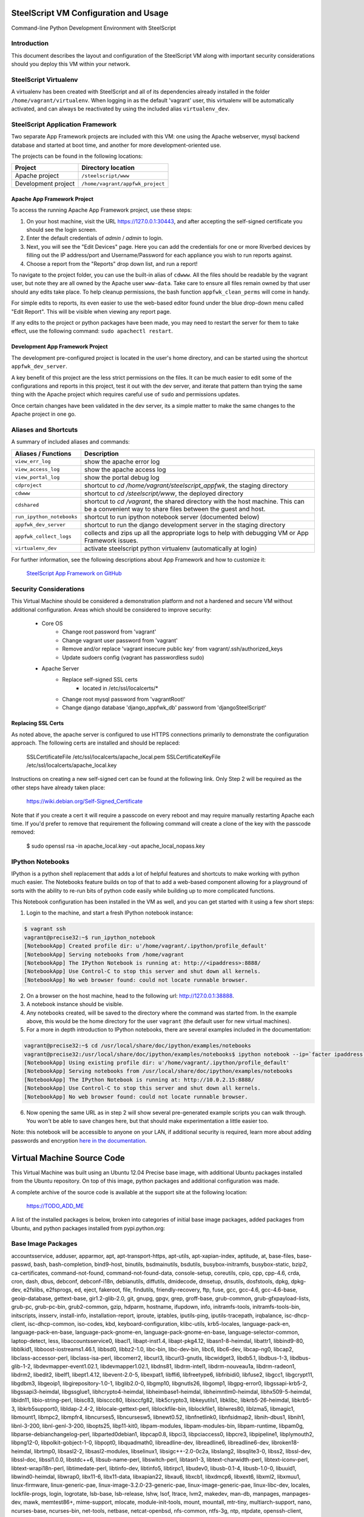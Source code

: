 SteelScript VM Configuration and Usage
======================================

Command-line Python Development Environment with SteelScript


Introduction
------------

This document describes the layout and configuration of the SteelScript VM
along with important security considerations should you deploy this VM
within your network.


SteelScript Virtualenv
----------------------

A virtualenv has been created with SteelScript and all of its dependencies
already installed in the folder ``/home/vagrant/virtualenv``.  When logging in
as the default 'vagrant' user, this virtualenv will be automatically activated,
and can always be reactivated by using the included alias ``virtualenv_dev``.


SteelScript Application Framework
---------------------------------

Two separate App Framework projects are included with this VM: one using the
Apache webserver, mysql backend database and started at boot time, and another
for more development-oriented use.

The projects can be found in the following locations:

===================== =====================================
Project               Directory location
===================== =====================================
Apache project        ``/steelscript/www``
Development project   ``/home/vagrant/appfwk_project``
===================== =====================================


Apache App Framework Project
^^^^^^^^^^^^^^^^^^^^^^^^^^^^

To access the running Apache App Framework project, use these steps:

1. On your host machine, visit the URL
   `https://127.0.0.1:30443 <https://127.0.0.1:30443>`_, and after accepting
   the self-signed certificate you should see the login screen.
2. Enter the default credentials of `admin` / `admin` to login.
3. Next, you will see the "Edit Devices" page.  Here you can add the
   credentials for one or more Riverbed devices by filling out the IP
   address/port and Username/Password for each appliance you wish
   to run reports against.
4. Choose a report from the "Reports" drop down list, and run a report!

To navigate to the project folder, you can use the built-in alias of
``cdwww``.  All the files should be readable by the vagrant user,
but note they are all owned by the Apache user ``www-data``.  Take care
to ensure all files remain owned by that user should any edits take place.
To help cleanup permissions, the bash function ``appfwk_clean_perms`` will
come in handy.

For simple edits to reports, its even easier to use the web-based editor
found under the blue drop-down menu called "Edit Report". This will
be visible when viewing any report page.

If any edits to the project or python packages have been made, you may need to
restart the server for them to take effect, use the following command:
``sudo apachectl restart``.


Development App Framework Project
^^^^^^^^^^^^^^^^^^^^^^^^^^^^^^^^^

The development pre-configured project is located in the user's home directory,
and can be started using the shortcut ``appfwk_dev_server``.

A key benefit of this project are the less strict permissions on the files.  It
can be much easier to edit some of the configurations and reports in this
project, test it out with the dev server, and iterate that pattern than trying
the same thing with the Apache project which requires careful use of ``sudo``
and permissions updates.

Once certain changes have been validated in the dev server, its a simple matter
to make the same changes to the Apache project in one go.


Aliases and Shortcuts
---------------------

A summary of included aliases and commands:

========================= ==========================================================================
Aliases / Functions       Description
========================= ==========================================================================
``view_err_log``          show the apache error log
``view_access_log``       show the apache access log
``view_portal_log``       show the portal debug log

``cdproject``             shortcut to `cd /home/vagrant/steelscript_appfwk`, the staging directory
``cdwww``                 shortcut to `cd /steelscript/www`, the deployed directory
``cdshared``              shortcut to `cd /vagrant`, the shared directory with the host machine.
                          This can be a convenient way to share files between the guest and host.

``run_ipython_notebooks`` shortcut to run ipython notebook server (documented below)
``appfwk_dev_server``     shortcut to run the django development server in the staging directory
``appfwk_collect_logs``   collects and zips up all the appropriate logs to help with
                          debugging VM or App Framework issues.

``virtualenv_dev``        activate steelscript python virtualenv (automatically at login)
========================= ==========================================================================

For further information, see the following descriptions about App Framework and how to
customize it:

    `SteelScript App Framework on GitHub <https://github.com/riverbed/steelscript-app-fmwk>`_


Security Considerations
-----------------------

This Virtual Machine should be considered a demonstration platform and not a
hardened and secure VM without additional configuration.  Areas which should be
considered to improve security:

   - Core OS
      - Change root password from 'vagrant'
      - Change vagrant user password from 'vagrant'
      - Remove and/or replace 'vagrant insecure public key' from
        vagrant/.ssh/authorized_keys
      - Update sudoers config (vagrant has passwordless sudo)
   - Apache Server
      - Replace self-signed SSL certs
          - located in /etc/ssl/localcerts/*
      - Change root mysql password from 'vagrantRoot!'
      - Change django database 'django_appfwk_db' password from
        'djangoSteelScript!'


Replacing SSL Certs
^^^^^^^^^^^^^^^^^^^

As noted above, the apache server is configured to use HTTPS connections
primarily to demonstrate the configuration approach.  The following certs are
installed and should be replaced:

    SSLCertificateFile      /etc/ssl/localcerts/apache_local.pem
    SSLCertificateKeyFile   /etc/ssl/localcerts/apache_local.key

Instructions on creating a new self-signed cert can be found at the following
link.  Only Step 2 will be required as the other steps have already taken
place:

    https://wiki.debian.org/Self-Signed_Certificate

Note that if you create a cert it will require a passcode on every reboot and
may require manually restarting Apache each time. If you'd prefer to remove
that requirement the following command will create a clone of the key with the
passcode removed:

    $ sudo openssl rsa -in apache_local.key -out apache_local_nopass.key


IPython Notebooks
-----------------

IPython is a python shell replacement that adds a lot of helpful features
and shortcuts to make working with python much easier.  The Notebooks feature
builds on top of that to add a web-based component allowing for a playground
of sorts with the ability to re-run bits of python code easily while building
up to more complicated functions.

This Notebook configuration has been installed in the VM as well, and you can
get started with it using a few short steps:

1. Login to the machine, and start a fresh IPython notebook instance:

.. code-block:: console

        $ vagrant ssh
        vagrant@precise32:~$ run_ipython_notebook
        [NotebookApp] Created profile dir: u'/home/vagrant/.ipython/profile_default'
        [NotebookApp] Serving notebooks from /home/vagrant
        [NotebookApp] The IPython Notebook is running at: http://<ipaddress>:8888/
        [NotebookApp] Use Control-C to stop this server and shut down all kernels.
        [NotebookApp] No web browser found: could not locate runnable browser.

2. On a browser on the host machine, head to the following url:
   `http://127.0.0.1:38888 <http://127.0.0.1:38888>`_.
3. A notebook instance should be visible.
4. Any notebooks created, will be saved to the directory where the command was
   started from.  In the example above, this would be the home directory for
   the user ``vagrant`` (the default user for new virtual machines).
5. For a more in depth introduction to IPython notebooks, there are several
   examples included in the documentation:

.. code-block:: console

        vagrant@precise32:~$ cd /usr/local/share/doc/ipython/examples/notebooks
        vagrant@precise32:/usr/local/share/doc/ipython/examples/notebooks$ ipython notebook --ip=`facter ipaddress`
        [NotebookApp] Using existing profile dir: u'/home/vagrant/.ipython/profile_default'
        [NotebookApp] Serving notebooks from /usr/local/share/doc/ipython/examples/notebooks
        [NotebookApp] The IPython Notebook is running at: http://10.0.2.15:8888/
        [NotebookApp] Use Control-C to stop this server and shut down all kernels.
        [NotebookApp] No web browser found: could not locate runnable browser.

6. Now opening the same URL as in step 2 will show several pre-generated
   example scripts you can walk through. You won't be able to save changes
   here, but that should make experimentation a little easier too.

Note: this notebook will be accessible to anyone on your LAN, if additional
security is required, learn more about adding passwords and encryption
`here in the documentation <http://ipython.org/ipython-doc/dev/interactive/htmlnotebook.html#security>`_.


Virtual Machine Source Code
===========================

This Virtual Machine was built using an Ubuntu 12.04 Precise base image,
with additional Ubuntu packages installed from the Ubuntu repository.
On top of this image, python packages and additional configuration was made.

A complete archive of the source code is available at the support site at
the following location:

    https://TODO_ADD_ME

A list of the installed packages is below, broken into categories of
initial base image packages, added packages from Ubuntu, and python packages
installed from pypi.python.org:

Base Image Packages
-------------------
accountsservice, adduser, apparmor, apt, apt-transport-https, apt-utils,
apt-xapian-index, aptitude, at, base-files, base-passwd, bash, bash-completion,
bind9-host, binutils, bsdmainutils, bsdutils, busybox-initramfs,
busybox-static, bzip2, ca-certificates, command-not-found,
command-not-found-data, console-setup, coreutils, cpio, cpp, cpp-4.6, crda,
cron, dash, dbus, debconf, debconf-i18n, debianutils, diffutils, dmidecode,
dmsetup, dnsutils, dosfstools, dpkg, dpkg-dev, e2fslibs, e2fsprogs, ed, eject,
fakeroot, file, findutils, friendly-recovery, ftp, fuse, gcc, gcc-4.6,
gcc-4.6-base, geoip-database, gettext-base, gir1.2-glib-2.0, git, gnupg, gpgv,
grep, groff-base, grub-common, grub-gfxpayload-lists, grub-pc, grub-pc-bin,
grub2-common, gzip, hdparm, hostname, ifupdown, info, initramfs-tools,
initramfs-tools-bin, initscripts, insserv, install-info, installation-report,
iproute, iptables, iputils-ping, iputils-tracepath, irqbalance,
isc-dhcp-client, isc-dhcp-common, iso-codes, kbd, keyboard-configuration,
klibc-utils, krb5-locales, language-pack-en, language-pack-en-base,
language-pack-gnome-en, language-pack-gnome-en-base, language-selector-common,
laptop-detect, less, libaccountsservice0, libacl1, libapt-inst1.4,
libapt-pkg4.12, libasn1-8-heimdal, libattr1, libbind9-80, libblkid1,
libboost-iostreams1.46.1, libbsd0, libbz2-1.0, libc-bin, libc-dev-bin, libc6,
libc6-dev, libcap-ng0, libcap2, libclass-accessor-perl, libclass-isa-perl,
libcomerr2, libcurl3, libcurl3-gnutls, libcwidget3, libdb5.1, libdbus-1-3,
libdbus-glib-1-2, libdevmapper-event1.02.1, libdevmapper1.02.1, libdns81,
libdrm-intel1, libdrm-nouveau1a, libdrm-radeon1, libdrm2, libedit2, libelf1,
libept1.4.12, libevent-2.0-5, libexpat1, libffi6, libfreetype6, libfribidi0,
libfuse2, libgcc1, libgcrypt11, libgdbm3, libgeoip1, libgirepository-1.0-1,
libglib2.0-0, libgmp10, libgnutls26, libgomp1, libgpg-error0, libgssapi-krb5-2,
libgssapi3-heimdal, libgssglue1, libhcrypto4-heimdal, libheimbase1-heimdal,
libheimntlm0-heimdal, libhx509-5-heimdal, libidn11, libio-string-perl,
libisc83, libisccc80, libisccfg82, libk5crypto3, libkeyutils1, libklibc,
libkrb5-26-heimdal, libkrb5-3, libkrb5support0, libldap-2.4-2,
liblocale-gettext-perl, liblockfile-bin, liblockfile1, liblwres80, liblzma5,
libmagic1, libmount1, libmpc2, libmpfr4, libncurses5, libncursesw5,
libnewt0.52, libnfnetlink0, libnfsidmap2, libnih-dbus1, libnih1, libnl-3-200,
libnl-genl-3-200, libopts25, libp11-kit0, libpam-modules, libpam-modules-bin,
libpam-runtime, libpam0g, libparse-debianchangelog-perl, libparted0debian1,
libpcap0.8, libpci3, libpciaccess0, libpcre3, libpipeline1, libplymouth2,
libpng12-0, libpolkit-gobject-1-0, libpopt0, libquadmath0, libreadline-dev,
libreadline6, libreadline6-dev, libroken18-heimdal, librtmp0, libsasl2-2,
libsasl2-modules, libselinux1, libsigc++-2.0-0c2a, libslang2, libsqlite3-0,
libss2, libssl-dev, libssl-doc, libssl1.0.0, libstdc++6, libsub-name-perl,
libswitch-perl, libtasn1-3, libtext-charwidth-perl, libtext-iconv-perl,
libtext-wrapi18n-perl, libtimedate-perl, libtinfo-dev, libtinfo5, libtirpc1,
libudev0, libusb-0.1-4, libusb-1.0-0, libuuid1, libwind0-heimdal, libwrap0,
libx11-6, libx11-data, libxapian22, libxau6, libxcb1, libxdmcp6, libxext6,
libxml2, libxmuu1, linux-firmware, linux-generic-pae,
linux-image-3.2.0-23-generic-pae, linux-image-generic-pae, linux-libc-dev,
locales, lockfile-progs, login, logrotate, lsb-base, lsb-release, lshw, lsof,
ltrace, lvm2, makedev, man-db, manpages, manpages-dev, mawk, memtest86+,
mime-support, mlocate, module-init-tools, mount, mountall, mtr-tiny,
multiarch-support, nano, ncurses-base, ncurses-bin, net-tools, netbase,
netcat-openbsd, nfs-common, ntfs-3g, ntp, ntpdate, openssh-client,
openssh-server, openssl, os-prober, parted, passwd, pciutils, perl, perl-base,
perl-modules, plymouth, plymouth-theme-ubuntu-text, popularity-contest,
powermgmt-base, ppp, pppconfig, pppoeconf, procps, psmisc, python, python-apt,
python-apt-common, python-chardet, python-dbus, python-dbus-dev, python-debian,
python-gdbm, python-gi, python-gnupginterface, python-minimal, python-xapian,
python2.7, python2.7-minimal, readline-common, resolvconf, rpcbind, rsync,
rsyslog, sed, sensible-utils, sgml-base, ssh-import-id, strace, sudo, sysv-rc,
sysvinit-utils, tar, tasksel, tasksel-data, tcpd, tcpdump, telnet, time,
tzdata, ubuntu-keyring, ubuntu-minimal, ubuntu-standard, ucf, udev, ufw,
update-manager-core, upstart, ureadahead, usbutils, util-linux, uuid-runtime,
vim-common, vim-tiny, watershed, wget, whiptail, wireless-regdb, xauth,
xkb-data, xml-core, xz-lzma, xz-utils, zlib1g, zlib1g-dev

Added Ubuntu Packages
---------------------

apache2.2-bin, apache2.2-common, apache2, apache2-mpm-worker, apache2-utils,
avahi-daemon, avahi-utils, blt, build-essential, curl, dpkg-dev,
emacs23-bin-common, emacs23-common, emacs23, emacsen-common, emacs, fakeroot,
fontconfig-config, fontconfig, g++-4.6, gconf2-common, gconf-service-backend,
gconf-service, g++, git-core, git, git-man, hicolor-icon-theme, ipython,
ipython-notebook, javascript-common, libalgorithm-diff-perl,
libalgorithm-diff-xs-perl, libalgorithm-merge-perl, libapache2-mod-wsgi,
libapr1, libaprutil1-dbd-sqlite3, libaprutil1, libaprutil1-ldap, libasound2,
libatk1.0-0, libatk1.0-data, libavahi-client3, libavahi-common3,
libavahi-common-data, libavahi-core7, libblas3gf, libcairo2, libcap2-bin,
libc-ares2, libcroco3, libcups2, libcurl3, libdaemon0, libdatrie1,
libdbd-mysql-perl, libdbi-perl, libdpkg-perl, liberror-perl, libexpat1-dev,
libfontconfig1, libfontenc1, libfreetype6-dev, libgconf-2-4, libgd2-noxpm,
libgdk-pixbuf2.0-0, libgdk-pixbuf2.0-common, libgfortran3, libgif4,
libgl1-mesa-dri, libgl1-mesa-glx, libglade2-0, libglapi-mesa, libgpm2,
libgtk2.0-0, libgtk2.0-bin, libgtk2.0-common, libhtml-template-perl, libice6,
libjack-jackd2-0, libjasper1, libjpeg8, libjpeg-turbo8, libjs-jquery,
libjs-jquery-ui, libjs-mathjax, libjs-underscore, liblapack3gf, liblcms1,
libllvm3.0, liblua5.1-0, libm17n-0, libmysqlclient18, libmysqlclient-dev,
libnet-daemon-perl, libnss-mdns, libotf0, libpam-cap, libpango1.0-0,
libperl5.14, libpgm-5.1-0, libpixman-1-0, libplrpc-perl, libpng12-dev,
libportaudio2, libpython2.7, librsvg2-2, libsamplerate0, libsensors4, libsm6,
libsmi2ldbl, libsnmp15, libsnmp-base, libstdc++6-4.6-dev, libterm-readkey-perl,
libthai0, libthai-data, libtiff4, libutempter0, libwireshark1,
libwireshark-data, libwiretap1, libwsutil1, libx11-xcb1, libxaw7, libxcb-glx0,
libxcb-render0, libxcb-shape0, libxcb-shm0, libxcomposite1, libxcursor1,
libxdamage1, libxfixes3, libxft2, libxi6, libxinerama1, libxmu6, libxpm4,
libxrandr2, libxrender1, libxss1, libxt6, libxtst6, libxv1, libxxf86dga1,
libxxf86vm1, libzmq1, m17n-contrib, m17n-db, make, mysql-client-5.5,
mysql-client-core-5.5, mysql-common, mysql-server-5.5, mysql-server-core-5.5,
mysql-server, patch, python2.7-dev, python-cairo, python-configobj,
python-crypto, python-dateutil, python-decorator, python-dev, python-glade2,
python-gobject-2, python-gobject, python-gtk2, python-imaging, python-keyczar,
python-matplotlib-data, python-matplotlib, python-mysqldb, python-nose,
python-numpy, python-pexpect, python-pip, python-pkg-resources, python-pyasn1,
python-pycurl, python-pyparsing, python-setuptools, python-simplegeneric,
python-support, python-tk, python-tornado, python-tz, python-zmq,
shared-mime-info, snmpd, snmp, sqlite3, squid-deb-proxy-client, ssl-cert,
tcl8.5, tig, tk8.5, tshark, ttf-dejavu-core, ttf-lyx, vim, vim-runtime,
wireshark-common, wireshark, wwwconfig-common, x11-common, x11-utils, xbitmaps,
xterm

Python Packages (with version numbers)
--------------------------------------
Django==1.5.10
Jinja2==2.7.3
MarkupSafe==0.23
MySQL-python==1.2.5
Pygments==1.6
Sphinx==1.2.3
ansi2html==1.0.7
argparse==1.2.1
backports.ssl-match-hostname==3.4.0.2
certifi==14.05.14
django-ace==1.0.1
django-admin-tools==0.5.1
django-announcements==1.2.0
django-extensions==1.3.7
django-model-utils==2.0.3
djangorestframework==2.3.13
docutils==0.12
importlib==1.0.3
ipython==2.3.0
jsonfield==0.9.20
matplotlib==1.4.1
mock==1.0.1
nose==1.3.4
numpy==1.8.2
numpydoc==0.5
pandas==0.13.1
pygeoip==0.3.1
pyparsing==2.0.3
python-dateutil==2.2
pytz==2014.7
pyzmq==14.4.0
requests==2.4.3
six==1.8.0
steelscript==0.9.4
steelscript.appfwk==0.9.5
steelscript.appfwk.business-hours==0.9.2
steelscript.netprofiler==0.9.3
steelscript.netshark==0.9.3
steelscript.wireshark==0.9.3
tornado==4.0.2
tzlocal==1.1.2
wsgiref==0.1.2
